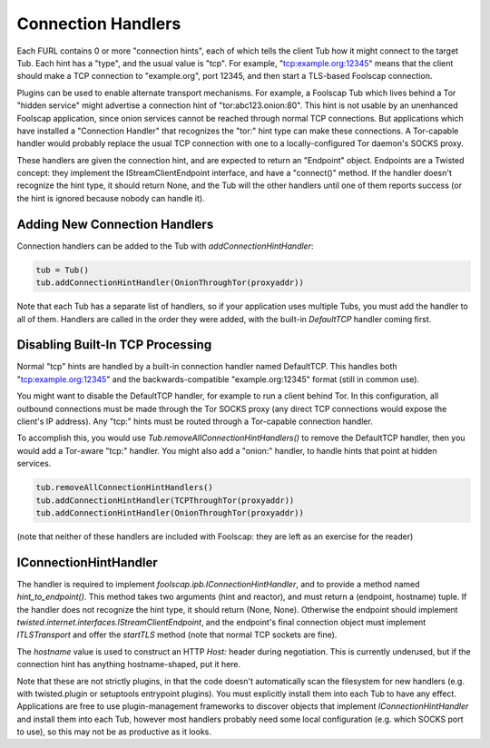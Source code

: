 Connection Handlers
===================

Each FURL contains 0 or more "connection hints", each of which tells the
client Tub how it might connect to the target Tub. Each hint has a "type",
and the usual value is "tcp". For example, "tcp:example.org:12345" means that
the client should make a TCP connection to "example.org", port 12345, and
then start a TLS-based Foolscap connection.

Plugins can be used to enable alternate transport mechanisms. For example, a
Foolscap Tub which lives behind a Tor "hidden service" might advertise a
connection hint of "tor:abc123.onion:80". This hint is not usable by an
unenhanced Foolscap application, since onion services cannot be reached
through normal TCP connections. But applications which have installed a
"Connection Handler" that recognizes the "tor:" hint type can make these
connections. A Tor-capable handler would probably replace the usual TCP
connection with one to a locally-configured Tor daemon's SOCKS proxy.

These handlers are given the connection hint, and are expected to return an
"Endpoint" object. Endpoints are a Twisted concept: they implement the
IStreamClientEndpoint interface, and have a "connect()" method. If the
handler doesn't recognize the hint type, it should return None, and the Tub
will the other handlers until one of them reports success (or the hint is
ignored because nobody can handle it).

Adding New Connection Handlers
------------------------------

Connection handlers can be added to the Tub with `addConnectionHintHandler`:

.. code-block:: python

    tub = Tub()
    tub.addConnectionHintHandler(OnionThroughTor(proxyaddr))

Note that each Tub has a separate list of handlers, so if your application
uses multiple Tubs, you must add the handler to all of them. Handlers are
called in the order they were added, with the built-in `DefaultTCP` handler
coming first.


Disabling Built-In TCP Processing
---------------------------------

Normal "tcp" hints are handled by a built-in connection handler named
DefaultTCP. This handles both "tcp:example.org:12345" and the
backwards-compatible "example.org:12345" format (still in common use).

You might want to disable the DefaultTCP handler, for example to run a client
behind Tor. In this configuration, all outbound connections must be made
through the Tor SOCKS proxy (any direct TCP connections would expose the
client's IP address). Any "tcp:" hints must be routed through a Tor-capable
connection handler.

To accomplish this, you would use `Tub.removeAllConnectionHintHandlers()` to
remove the DefaultTCP handler, then you would add a Tor-aware "tcp:" handler.
You might also add a "onion:" handler, to handle hints that point at hidden
services.

.. code-block:: python

    tub.removeAllConnectionHintHandlers()
    tub.addConnectionHintHandler(TCPThroughTor(proxyaddr))
    tub.addConnectionHintHandler(OnionThroughTor(proxyaddr))

(note that neither of these handlers are included with Foolscap: they are
left as an exercise for the reader)


IConnectionHintHandler
----------------------

The handler is required to implement `foolscap.ipb.IConnectionHintHandler`,
and to provide a method named `hint_to_endpoint()`. This method takes two
arguments (hint and reactor), and must return a (endpoint, hostname) tuple.
If the handler does not recognize the hint type, it should return (None,
None). Otherwise the endpoint should implement
`twisted.internet.interfaces.IStreamClientEndpoint`, and the endpoint's final
connection object must implement `ITLSTransport` and offer the `startTLS`
method (note that normal TCP sockets are fine).

The `hostname` value is used to construct an HTTP `Host:` header during
negotiation. This is currently underused, but if the connection hint has
anything hostname-shaped, put it here.

Note that these are not strictly plugins, in that the code doesn't
automatically scan the filesystem for new handlers (e.g. with twisted.plugin
or setuptools entrypoint plugins). You must explicitly install them into each
Tub to have any effect. Applications are free to use plugin-management
frameworks to discover objects that implement `IConnectionHintHandler` and
install them into each Tub, however most handlers probably need some local
configuration (e.g. which SOCKS port to use), so this may not be as
productive as it looks.
